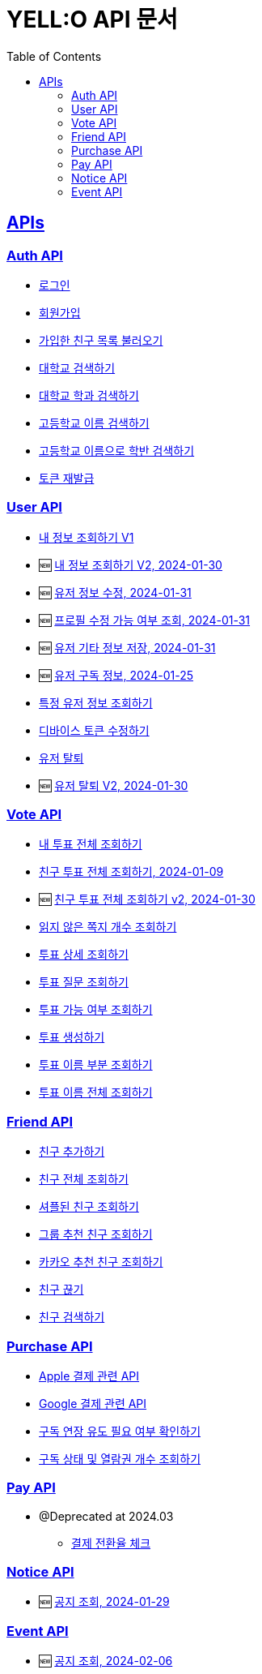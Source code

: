 = YELL:O API 문서
:doctype: book
:icons: font
:source-highlighter: highlightjs
:toc: left
:toclevels: 3
:sectlinks:
:nofooter:
:nofootnotes:

[[API-List]]
== APIs

=== Auth API

* link:login.html[로그인]

* link:signup.html[회원가입]

* link:find-onboarding-friends.html[가입한 친구 목록 불러오기]

* link:search-school.html[대학교 검색하기]

* link:search-department.html[대학교 학과 검색하기]

* link:search-high-name.html[고등학교 이름 검색하기]

* link:search-high-class.html[고등학교 이름으로 학반 검색하기]

* link:reissue-token.html[토큰 재발급]

=== User API

* link:check-user.html[내 정보 조회하기 V1]

* 🆕 link:check-user-v2.html[내 정보 조회하기 V2, 2024-01-30]

* 🆕 link:edit-user.html[유저 정보 수정, 2024-01-31]

* 🆕 link:user-data-get.html[프로필 수정 가능 여부 조회, 2024-01-31]

* 🆕 link:user-data-post.html[유저 기타 정보 저장, 2024-01-31]

* 🆕 link:purchase-info.html[유저 구독 정보, 2024-01-25]

* link:check-user-by-id.html[특정 유저 정보 조회하기]

* link:device-token.html[디바이스 토큰 수정하기]

* link:delete-user.html[유저 탈퇴]

* 🆕 link:delete-user-v2.html[유저 탈퇴 V2, 2024-01-30]

=== Vote API

* link:find-votes.html[내 투표 전체 조회하기]

* link:find-friend-votes.html[친구 투표 전체 조회하기, 2024-01-09]

* 🆕 link:find-friend-votes-v2.html[친구 투표 전체 조회하기 v2, 2024-01-30]

* link:get-unread-vote.html[읽지 않은 쪽지 개수 조회하기]

* link:find-vote.html[투표 상세 조회하기]

* link:find-question.html[투표 질문 조회하기]

* link:check-vote-available.html[투표 가능 여부 조회하기]

* link:create-vote.html[투표 생성하기]

* link:reveal-name.html[투표 이름 부분 조회하기]

* link:reveal-full-name.html[투표 이름 전체 조회하기]

=== Friend API

* link:add-friend.html[친구 추가하기]

* link:find-friends.html[친구 전체 조회하기]

* link:shuffle-friends.html[셔플된 친구 조회하기]

* link:find-group-friends.html[그룹 추천 친구 조회하기]

* link:find-kakao-friends.html[카카오 추천 친구 조회하기]

* link:delete-friend.html[친구 끊기]

* link:search-friend.html[친구 검색하기]

=== Purchase API

* link:apple.html[Apple 결제 관련 API]

* link:google.html[Google 결제 관련 API]

* link:sub-check.html[구독 연장 유도 필요 여부 확인하기]

* link:purchase-check.html[구독 상태 및 열람권 개수 조회하기]

=== Pay API

- @Deprecated at 2024.03
* link:pay.html[결제 전환율 체크]

=== Notice API

* 🆕 link:find-notice.html[공지 조회, 2024-01-29]

=== Event API

* 🆕 link:find-event.html[공지 조회, 2024-02-06]